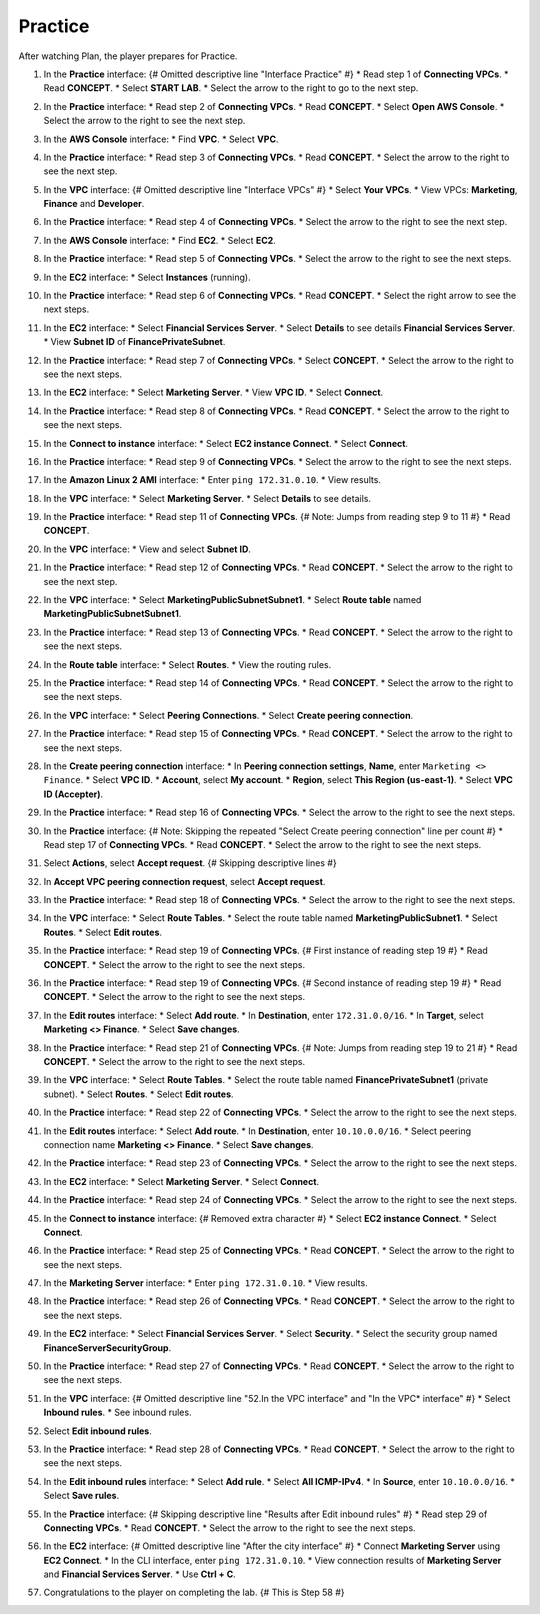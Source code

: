 .. _a6_practice: # Replace 'a6_practice' if a different label is preferred

========
Practice
========

After watching Plan, the player prepares for Practice.

#.  In the **Practice** interface: {# Omitted descriptive line "Interface Practice" #}
    * Read step 1 of **Connecting VPCs**.
    * Read **CONCEPT**.
    * Select **START LAB**.
    * Select the arrow to the right to go to the next step.

    .. image:: static/A6PR1.png
       :alt: Placeholder screenshot for A6 Practice Step 1 (Read Step 1 and Start Lab)
       :align: center
       :width: 600px
       :target: https://000300.awsstudygroup.com/9-connectingvpcs/9.3-practice/ {# Replace with actual URL for A6 Practice #}

#.  In the **Practice** interface:
    * Read step 2 of **Connecting VPCs**.
    * Read **CONCEPT**.
    * Select **Open AWS Console**.
    * Select the arrow to the right to see the next step.

    .. image:: static/A6PR2.png
       :alt: Placeholder screenshot for A6 Practice Step 2 (Read Step 2 and Open Console)
       :align: center
       :width: 600px
       :target: https://000300.awsstudygroup.com/9-connectingvpcs/9.3-practice/ {# Replace with actual URL for A6 Practice #}

#.  In the **AWS Console** interface:
    * Find **VPC**.
    * Select **VPC**.

    .. image:: static/A6PR3.png
       :alt: Placeholder screenshot for A6 Practice Step 3 (Find and Select VPC in Console)
       :align: center
       :width: 600px
       :target: https://000300.awsstudygroup.com/9-connectingvpcs/9.3-practice/ {# Replace with actual URL for A6 Practice #}

#.  In the **Practice** interface:
    * Read step 3 of **Connecting VPCs**.
    * Read **CONCEPT**.
    * Select the arrow to the right to see the next step.

    .. image:: static/A6PR4.png
       :alt: Placeholder screenshot for A6 Practice Step 4 (Read Step 3)
       :align: center
       :width: 600px
       :target: https://000300.awsstudygroup.com/9-connectingvpcs/9.3-practice/ {# Replace with actual URL for A6 Practice #}

#.  In the **VPC** interface: {# Omitted descriptive line "Interface VPCs" #}
    * Select **Your VPCs**.
    * View VPCs: **Marketing**, **Finance** and **Developer**.

    .. image:: static/A6PR5.png
       :alt: Placeholder screenshot for A6 Practice Step 5 (View Your VPCs)
       :align: center
       :width: 600px
       :target: https://000300.awsstudygroup.com/9-connectingvpcs/9.3-practice/ {# Replace with actual URL for A6 Practice #}

#.  In the **Practice** interface:
    * Read step 4 of **Connecting VPCs**.
    * Select the arrow to the right to see the next step.

    .. image:: static/A6PR6.png
       :alt: Placeholder screenshot for A6 Practice Step 6 (Read Step 4)
       :align: center
       :width: 600px
       :target: https://000300.awsstudygroup.com/9-connectingvpcs/9.3-practice/ {# Replace with actual URL for A6 Practice #}

#.  In the **AWS Console** interface:
    * Find **EC2**.
    * Select **EC2**.

    .. image:: static/A6PR7.png
       :alt: Placeholder screenshot for A6 Practice Step 7 (Find and Select EC2 in Console)
       :align: center
       :width: 600px
       :target: https://000300.awsstudygroup.com/9-connectingvpcs/9.3-practice/ {# Replace with actual URL for A6 Practice #}

#.  In the **Practice** interface:
    * Read step 5 of **Connecting VPCs**.
    * Select the arrow to the right to see the next steps.

    .. image:: static/A6PR8.png
       :alt: Placeholder screenshot for A6 Practice Step 8 (Read Step 5)
       :align: center
       :width: 600px
       :target: https://000300.awsstudygroup.com/9-connectingvpcs/9.3-practice/ {# Replace with actual URL for A6 Practice #}

#.  In the **EC2** interface:
    * Select **Instances** (running).

    .. image:: static/A6PR9.png
       :alt: Placeholder screenshot for A6 Practice Step 9 (Select Running Instances)
       :align: center
       :width: 600px
       :target: https://000300.awsstudygroup.com/9-connectingvpcs/9.3-practice/ {# Replace with actual URL for A6 Practice #}

#.  In the **Practice** interface:
    * Read step 6 of **Connecting VPCs**.
    * Read **CONCEPT**.
    * Select the right arrow to see the next steps.

    .. image:: static/A6PR10.png
       :alt: Placeholder screenshot for A6 Practice Step 10 (Read Step 6)
       :align: center
       :width: 600px
       :target: https://000300.awsstudygroup.com/9-connectingvpcs/9.3-practice/ {# Replace with actual URL for A6 Practice #}

#.  In the **EC2** interface:
    * Select **Financial Services Server**.
    * Select **Details** to see details **Financial Services Server**.
    * View **Subnet ID** of **FinancePrivateSubnet**.

    .. image:: static/A6PR11.png
       :alt: Placeholder screenshot for A6 Practice Step 11 (View Financial Server Details)
       :align: center
       :width: 600px
       :target: https://000300.awsstudygroup.com/9-connectingvpcs/9.3-practice/ {# Replace with actual URL for A6 Practice #}

#.  In the **Practice** interface:
    * Read step 7 of **Connecting VPCs**.
    * Select **CONCEPT**.
    * Select the arrow to the right to see the next steps.

    .. image:: static/A6PR12.png
       :alt: Placeholder screenshot for A6 Practice Step 12 (Read Step 7)
       :align: center
       :width: 600px
       :target: https://000300.awsstudygroup.com/9-connectingvpcs/9.3-practice/ {# Replace with actual URL for A6 Practice #}

#.  In the **EC2** interface:
    * Select **Marketing Server**.
    * View **VPC ID**.
    * Select **Connect**.

    .. image:: static/A6PR13.png
       :alt: Placeholder screenshot for A6 Practice Step 13 (View Marketing Server and Connect)
       :align: center
       :width: 600px
       :target: https://000300.awsstudygroup.com/9-connectingvpcs/9.3-practice/ {# Replace with actual URL for A6 Practice #}

#.  In the **Practice** interface:
    * Read step 8 of **Connecting VPCs**.
    * Read **CONCEPT**.
    * Select the arrow to the right to see the next steps.

    .. image:: static/A6PR14.png
       :alt: Placeholder screenshot for A6 Practice Step 14 (Read Step 8)
       :align: center
       :width: 600px
       :target: https://000300.awsstudygroup.com/9-connectingvpcs/9.3-practice/ {# Replace with actual URL for A6 Practice #}

#.  In the **Connect to instance** interface:
    * Select **EC2 instance Connect**.
    * Select **Connect**.

    .. image:: static/A6PR15.png
       :alt: Placeholder screenshot for A6 Practice Step 15 (Connect to Instance)
       :align: center
       :width: 600px
       :target: https://000300.awsstudygroup.com/9-connectingvpcs/9.3-practice/ {# Replace with actual URL for A6 Practice #}

#.  In the **Practice** interface:
    * Read step 9 of **Connecting VPCs**.
    * Select the arrow to the right to see the next steps.

    .. image:: static/A6PR16.png
       :alt: Placeholder screenshot for A6 Practice Step 16 (Read Step 9)
       :align: center
       :width: 600px
       :target: https://000300.awsstudygroup.com/9-connectingvpcs/9.3-practice/ {# Replace with actual URL for A6 Practice #}

#.  In the **Amazon Linux 2 AMI** interface:
    * Enter ``ping 172.31.0.10``.
    * View results.

    .. image:: static/A6PR17.png
       :alt: Placeholder screenshot for A6 Practice Step 17 (Ping Financial Server from Marketing Server)
       :align: center
       :width: 600px
       :target: https://000300.awsstudygroup.com/9-connectingvpcs/9.3-practice/ {# Replace with actual URL for A6 Practice #}

#.  In the **VPC** interface:
    * Select **Marketing Server**.
    * Select **Details** to see details.

    .. image:: static/A6PR18.png
       :alt: Placeholder screenshot for A6 Practice Step 18 (View Marketing Server Details)
       :align: center
       :width: 600px
       :target: https://000300.awsstudygroup.com/9-connectingvpcs/9.3-practice/ {# Replace with actual URL for A6 Practice #}

#.  In the **Practice** interface:
    * Read step 11 of **Connecting VPCs**. {# Note: Jumps from reading step 9 to 11 #}
    * Read **CONCEPT**.

    .. image:: static/A6PR19.png
       :alt: Placeholder screenshot for A6 Practice Step 19 (Read Step 11)
       :align: center
       :width: 600px
       :target: https://000300.awsstudygroup.com/9-connectingvpcs/9.3-practice/ {# Replace with actual URL for A6 Practice #}

#.  In the **VPC** interface:
    * View and select **Subnet ID**.

    .. image:: static/A6PR20.png
       :alt: Placeholder screenshot for A6 Practice Step 20 (View and Select Subnet ID)
       :align: center
       :width: 600px
       :target: https://000300.awsstudygroup.com/9-connectingvpcs/9.3-practice/ {# Replace with actual URL for A6 Practice #}

#.  In the **Practice** interface:
    * Read step 12 of **Connecting VPCs**.
    * Read **CONCEPT**.
    * Select the arrow to the right to see the next step.

    .. image:: static/A6PR21.png
       :alt: Placeholder screenshot for A6 Practice Step 21 (Read Step 12)
       :align: center
       :width: 600px
       :target: https://000300.awsstudygroup.com/9-connectingvpcs/9.3-practice/ {# Replace with actual URL for A6 Practice #}

#.  In the **VPC** interface:
    * Select **MarketingPublicSubnetSubnet1**.
    * Select **Route table** named **MarketingPublicSubnetSubnet1**.

    .. image:: static/A6PR22.png
       :alt: Placeholder screenshot for A6 Practice Step 22 (Navigate to Marketing Route Table)
       :align: center
       :width: 600px
       :target: https://000300.awsstudygroup.com/9-connectingvpcs/9.3-practice/ {# Replace with actual URL for A6 Practice #}

#.  In the **Practice** interface:
    * Read step 13 of **Connecting VPCs**.
    * Read **CONCEPT**.
    * Select the arrow to the right to see the next steps.

    .. image:: static/A6PR23.png
       :alt: Placeholder screenshot for A6 Practice Step 23 (Read Step 13)
       :align: center
       :width: 600px
       :target: https://000300.awsstudygroup.com/9-connectingvpcs/9.3-practice/ {# Replace with actual URL for A6 Practice #}

#.  In the **Route table** interface:
    * Select **Routes**.
    * View the routing rules.

    .. image:: static/A6PR24.png
       :alt: Placeholder screenshot for A6 Practice Step 24 (View Route Table Routes)
       :align: center
       :width: 600px
       :target: https://000300.awsstudygroup.com/9-connectingvpcs/9.3-practice/ {# Replace with actual URL for A6 Practice #}

#.  In the **Practice** interface:
    * Read step 14 of **Connecting VPCs**.
    * Read **CONCEPT**.
    * Select the arrow to the right to see the next steps.

    .. image:: static/A6PR25.png
       :alt: Placeholder screenshot for A6 Practice Step 25 (Read Step 14)
       :align: center
       :width: 600px
       :target: https://000300.awsstudygroup.com/9-connectingvpcs/9.3-practice/ {# Replace with actual URL for A6 Practice #}

#.  In the **VPC** interface:
    * Select **Peering Connections**.
    * Select **Create peering connection**.

    .. image:: static/A6PR26.png
       :alt: Placeholder screenshot for A6 Practice Step 26 (Create Peering Connection)
       :align: center
       :width: 600px
       :target: https://000300.awsstudygroup.com/9-connectingvpcs/9.3-practice/ {# Replace with actual URL for A6 Practice #}

#.  In the **Practice** interface:
    * Read step 15 of **Connecting VPCs**.
    * Read **CONCEPT**.
    * Select the arrow to the right to see the next steps.

    .. image:: static/A6PR27.png
       :alt: Placeholder screenshot for A6 Practice Step 27 (Read Step 15)
       :align: center
       :width: 600px
       :target: https://000300.awsstudygroup.com/9-connectingvpcs/9.3-practice/ {# Replace with actual URL for A6 Practice #}

#.  In the **Create peering connection** interface:
    * In **Peering connection settings**, **Name**, enter ``Marketing <> Finance``.
    * Select **VPC ID**.
    * **Account**, select **My account**.
    * **Region**, select **This Region (us-east-1)**.
    * Select **VPC ID (Accepter)**.

    .. image:: static/A6PR28.png
       :alt: Placeholder screenshot for A6 Practice Step 28 (Configure Peering Connection)
       :align: center
       :width: 600px
       :target: https://000300.awsstudygroup.com/9-connectingvpcs/9.3-practice/ {# Replace with actual URL for A6 Practice #}

#.  In the **Practice** interface:
    * Read step 16 of **Connecting VPCs**.
    * Select the arrow to the right to see the next steps.

    .. image:: static/A6PR29.png
       :alt: Placeholder screenshot for A6 Practice Step 29 (Read Step 16)
       :align: center
       :width: 600px
       :target: https://000300.awsstudygroup.com/9-connectingvpcs/9.3-practice/ {# Replace with actual URL for A6 Practice #}

#.  In the **Practice** interface: {# Note: Skipping the repeated "Select Create peering connection" line per count #}
    * Read step 17 of **Connecting VPCs**.
    * Read **CONCEPT**.
    * Select the arrow to the right to see the next steps.

    .. image:: static/A6PR30.png
       :alt: Placeholder screenshot for A6 Practice Step 30 (Read Step 17)
       :align: center
       :width: 600px
       :target: https://000300.awsstudygroup.com/9-connectingvpcs/9.3-practice/ {# Replace with actual URL for A6 Practice #}

#.  Select **Actions**, select **Accept request**. {# Skipping descriptive lines #}

    .. image:: static/A6PR31.png
       :alt: Placeholder screenshot for A6 Practice Step 31 (Accept Request Actions)
       :align: center
       :width: 600px
       :target: https://000300.awsstudygroup.com/9-connectingvpcs/9.3-practice/ {# Replace with actual URL for A6 Practice #}

#.  In **Accept VPC peering connection request**, select **Accept request**.

    .. image:: static/A6PR32.png
       :alt: Placeholder screenshot for A6 Practice Step 32 (Confirm Accept Request)
       :align: center
       :width: 600px
       :target: https://000300.awsstudygroup.com/9-connectingvpcs/9.3-practice/ {# Replace with actual URL for A6 Practice #}

#.  In the **Practice** interface:
    * Read step 18 of **Connecting VPCs**.
    * Select the arrow to the right to see the next steps.

    .. image:: static/A6PR33.png
       :alt: Placeholder screenshot for A6 Practice Step 33 (Read Step 18)
       :align: center
       :width: 600px
       :target: https://000300.awsstudygroup.com/9-connectingvpcs/9.3-practice/ {# Replace with actual URL for A6 Practice #}

#.  In the **VPC** interface:
    * Select **Route Tables**.
    * Select the route table named **MarketingPublicSubnet1**.
    * Select **Routes**.
    * Select **Edit routes**.

    .. image:: static/A6PR34.png
       :alt: Placeholder screenshot for A6 Practice Step 34 (Navigate to Marketing Route Table)
       :align: center
       :width: 600px
       :target: https://000300.awsstudygroup.com/9-connectingvpcs/9.3-practice/ {# Replace with actual URL for A6 Practice #}

#.  In the **Practice** interface:
    * Read step 19 of **Connecting VPCs**. {# First instance of reading step 19 #}
    * Read **CONCEPT**.
    * Select the arrow to the right to see the next steps.

    .. image:: static/A6PR35.png
       :alt: Placeholder screenshot for A6 Practice Step 35 (Read Step 19 - First Instance)
       :align: center
       :width: 600px
       :target: https://000300.awsstudygroup.com/9-connectingvpcs/9.3-practice/ {# Replace with actual URL for A6 Practice #}

#.  In the **Practice** interface:
    * Read step 19 of **Connecting VPCs**. {# Second instance of reading step 19 #}
    * Read **CONCEPT**.
    * Select the arrow to the right to see the next steps.

    .. image:: static/A6PR36.png
       :alt: Placeholder screenshot for A6 Practice Step 36 (Read Step 19 - Second Instance)
       :align: center
       :width: 600px
       :target: https://000300.awsstudygroup.com/9-connectingvpcs/9.3-practice/ {# Replace with actual URL for A6 Practice #}

#.  In the **Edit routes** interface:
    * Select **Add route**.
    * In **Destination**, enter ``172.31.0.0/16``.
    * In **Target**, select **Marketing <> Finance**.
    * Select **Save changes**.

    .. image:: static/A6PR37.png
       :alt: Placeholder screenshot for A6 Practice Step 37 (Add Marketing Route)
       :align: center
       :width: 600px
       :target: https://000300.awsstudygroup.com/9-connectingvpcs/9.3-practice/ {# Replace with actual URL for A6 Practice #}

#.  In the **Practice** interface:
    * Read step 21 of **Connecting VPCs**. {# Note: Jumps from reading step 19 to 21 #}
    * Read **CONCEPT**.
    * Select the arrow to the right to see the next steps.

    .. image:: static/A6PR38.png
       :alt: Placeholder screenshot for A6 Practice Step 38 (Read Step 21)
       :align: center
       :width: 600px
       :target: https://000300.awsstudygroup.com/9-connectingvpcs/9.3-practice/ {# Replace with actual URL for A6 Practice #}

#.  In the **VPC** interface:
    * Select **Route Tables**.
    * Select the route table named **FinancePrivateSubnet1** (private subnet).
    * Select **Routes**.
    * Select **Edit routes**.

    .. image:: static/A6PR39.png
       :alt: Placeholder screenshot for A6 Practice Step 39 (Navigate to Finance Route Table)
       :align: center
       :width: 600px
       :target: https://000300.awsstudygroup.com/9-connectingvpcs/9.3-practice/ {# Replace with actual URL for A6 Practice #}

#.  In the **Practice** interface:
    * Read step 22 of **Connecting VPCs**.
    * Select the arrow to the right to see the next steps.

    .. image:: static/A6PR40.png
       :alt: Placeholder screenshot for A6 Practice Step 40 (Read Step 22)
       :align: center
       :width: 600px
       :target: https://000300.awsstudygroup.com/9-connectingvpcs/9.3-practice/ {# Replace with actual URL for A6 Practice #}

#.  In the **Edit routes** interface:
    * Select **Add route**.
    * In **Destination**, enter ``10.10.0.0/16``.
    * Select peering connection name **Marketing <> Finance**.
    * Select **Save changes**.

    .. image:: static/A6PR41.png
       :alt: Placeholder screenshot for A6 Practice Step 41 (Add Finance Route)
       :align: center
       :width: 600px
       :target: https://000300.awsstudygroup.com/9-connectingvpcs/9.3-practice/ {# Replace with actual URL for A6 Practice #}

#.  In the **Practice** interface:
    * Read step 23 of **Connecting VPCs**.
    * Select the arrow to the right to see the next steps.

    .. image:: static/A6PR42.png
       :alt: Placeholder screenshot for A6 Practice Step 42 (Read Step 23)
       :align: center
       :width: 600px
       :target: https://000300.awsstudygroup.com/9-connectingvpcs/9.3-practice/ {# Replace with actual URL for A6 Practice #}

#.  In the **EC2** interface:
    * Select **Marketing Server**.
    * Select **Connect**.

    .. image:: static/A6PR43.png
       :alt: Placeholder screenshot for A6 Practice Step 43 (Connect to Marketing Server)
       :align: center
       :width: 600px
       :target: https://000300.awsstudygroup.com/9-connectingvpcs/9.3-practice/ {# Replace with actual URL for A6 Practice #}

#.  In the **Practice** interface:
    * Read step 24 of **Connecting VPCs**.
    * Select the arrow to the right to see the next steps.

    .. image:: static/A6PR44.png
       :alt: Placeholder screenshot for A6 Practice Step 44 (Read Step 24)
       :align: center
       :width: 600px
       :target: https://000300.awsstudygroup.com/9-connectingvpcs/9.3-practice/ {# Replace with actual URL for A6 Practice #}

#.  ​​In the **Connect to instance** interface: {# Removed extra character #}
    * Select **EC2 instance Connect**.
    * Select **Connect**.

    .. image:: static/A6PR45.png
       :alt: Placeholder screenshot for A6 Practice Step 45 (Connect to Instance via EC2 Connect)
       :align: center
       :width: 600px
       :target: https://000300.awsstudygroup.com/9-connectingvpcs/9.3-practice/ {# Replace with actual URL for A6 Practice #}

#.  In the **Practice** interface:
    * Read step 25 of **Connecting VPCs**.
    * Read **CONCEPT**.
    * Select the arrow to the right to see the next steps.

    .. image:: static/A6PR46.png
       :alt: Placeholder screenshot for A6 Practice Step 46 (Read Step 25)
       :align: center
       :width: 600px
       :target: https://000300.awsstudygroup.com/9-connectingvpcs/9.3-practice/ {# Replace with actual URL for A6 Practice #}

#.  In the **Marketing Server** interface:
    * Enter ``ping 172.31.0.10``.
    * View results.

    .. image:: static/A6PR47.png
       :alt: Placeholder screenshot for A6 Practice Step 47 (Ping Financial Server from Marketing Server CLI)
       :align: center
       :width: 600px
       :target: https://000300.awsstudygroup.com/9-connectingvpcs/9.3-practice/ {# Replace with actual URL for A6 Practice #}

#.  In the **Practice** interface:
    * Read step 26 of **Connecting VPCs**.
    * Read **CONCEPT**.
    * Select the arrow to the right to see the next steps.

    .. image:: static/A6PR48.png
       :alt: Placeholder screenshot for A6 Practice Step 48 (Read Step 26)
       :align: center
       :width: 600px
       :target: https://000300.awsstudygroup.com/9-connectingvpcs/9.3-practice/ {# Replace with actual URL for A6 Practice #}

#.  In the **EC2** interface:
    * Select **Financial Services Server**.
    * Select **Security**.
    * Select the security group named **FinanceServerSecurityGroup**.

    .. image:: static/A6PR49.png
       :alt: Placeholder screenshot for A6 Practice Step 49 (Navigate to Financial Server Security Group)
       :align: center
       :width: 600px
       :target: https://000300.awsstudygroup.com/9-connectingvpcs/9.3-practice/ {# Replace with actual URL for A6 Practice #}

#.  In the **Practice** interface:
    * Read step 27 of **Connecting VPCs**.
    * Read **CONCEPT**.
    * Select the arrow to the right to see the next steps.

    .. image:: static/A6PR50.png
       :alt: Placeholder screenshot for A6 Practice Step 50 (Read Step 27)
       :align: center
       :width: 600px
       :target: https://000300.awsstudygroup.com/9-connectingvpcs/9.3-practice/ {# Replace with actual URL for A6 Practice #}

#.  In the **VPC** interface: {# Omitted descriptive line "52.In the VPC interface" and "In the VPC* interface" #}
    * Select **Inbound rules**.
    * See inbound rules.

    .. image:: static/A6PR51.png
       :alt: Placeholder screenshot for A6 Practice Step 51 (View Inbound Rules)
       :align: center
       :width: 600px
       :target: https://000300.awsstudygroup.com/9-connectingvpcs/9.3-practice/ {# Replace with actual URL for A6 Practice #}

#.  Select **Edit inbound rules**.

    .. image:: static/A6PR52.png
       :alt: Placeholder screenshot for A6 Practice Step 52 (Select Edit Inbound Rules)
       :align: center
       :width: 600px
       :target: https://000300.awsstudygroup.com/9-connectingvpcs/9.3-practice/ {# Replace with actual URL for A6 Practice #}

#.  In the **Practice** interface:
    * Read step 28 of **Connecting VPCs**.
    * Read **CONCEPT**.
    * Select the arrow to the right to see the next steps.

    .. image:: static/A6PR53.png
       :alt: Placeholder screenshot for A6 Practice Step 53 (Read Step 28)
       :align: center
       :width: 600px
       :target: https://000300.awsstudygroup.com/9-connectingvpcs/9.3-practice/ {# Replace with actual URL for A6 Practice #}

#.  In the **Edit inbound rules** interface:
    * Select **Add rule**.
    * Select **All ICMP-IPv4**.
    * In **Source**, enter ``10.10.0.0/16``.
    * Select **Save rules**.

    .. image:: static/A6PR54.png
       :alt: Placeholder screenshot for A6 Practice Step 54 (Add ICMP Rule)
       :align: center
       :width: 600px
       :target: https://000300.awsstudygroup.com/9-connectingvpcs/9.3-practice/ {# Replace with actual URL for A6 Practice #}

#.  In the **Practice** interface: {# Skipping descriptive line "Results after Edit inbound rules" #}
    * Read step 29 of **Connecting VPCs**.
    * Read **CONCEPT**.
    * Select the arrow to the right to see the next steps.

    .. image:: static/A6PR55.png
       :alt: Placeholder screenshot for A6 Practice Step 55 (Read Step 29)
       :align: center
       :width: 600px
       :target: https://000300.awsstudygroup.com/9-connectingvpcs/9.3-practice/ {# Replace with actual URL for A6 Practice #}

#.  In the **EC2** interface: {# Omitted descriptive line "After the city interface" #}
    * Connect **Marketing Server** using **EC2 Connect**.
    * In the CLI interface, enter ``ping 172.31.0.10``.
    * View connection results of **Marketing Server** and **Financial Services Server**.
    * Use **Ctrl + C**.

    .. image:: static/A6PR56.png
       :alt: Placeholder screenshot for A6 Practice Step 56 (Ping Financial Server from Marketing Server CLI after Rule Change)
       :align: center
       :width: 600px
       :target: https://000300.awsstudygroup.com/9-connectingvpcs/9.3-practice/ {# Replace with actual URL for A6 Practice #}

#.  Congratulations to the player on completing the lab. {# This is Step 58 #}

    .. image:: static/A6PR57.png
       :alt: Placeholder screenshot for A6 Practice Step 57 (Completing the Lab)
       :align: center
       :width: 600px
       :target: https://000300.awsstudygroup.com/9-connectingvpcs/9.3-practice/ {# Replace with actual URL for A6 Practice #}

    .. image:: static/A6PR58.png
       :alt: Placeholder screenshot for A6 Practice Step 58 (Congratulations)
       :align: center
       :width: 600px
       :target: https://000300.awsstudygroup.com/9-connectingvpcs/9.3-practice/ {# Replace with actual URL for A6 Practice #}
